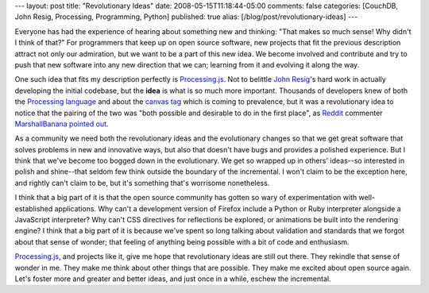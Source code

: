 ---
layout: post
title: "Revolutionary Ideas"
date: 2008-05-15T11:18:44-05:00
comments: false
categories: [CouchDB, John Resig, Processing, Programming, Python]
published: true
alias: [/blog/post/revolutionary-ideas]
---

Everyone has had the experience of hearing about something new and thinking: "That makes so much sense!  Why didn't I think of that?"  For programmers that keep up on open source software, new projects that fit the previous description attract not only our admiration, but we want to be a part of this new idea.  We become involved and contribute and try to push that new software into any new direction that we can; learning from it and evolving it along the way.

One such idea that fits my description perfectly is Processing.js_.  Not to belittle `John Resig`_'s hard work in actually developing the initial codebase, but the **idea** is what is so much more important.  Thousands of developers knew of both the `Processing language`_ and about the `canvas tag`_ which is coming to prevalence, but it was a revolutionary idea to notice that the pairing of the two was "both possible and desirable to do in the first place", as Reddit_ commenter MarshallBanana_ `pointed out`_.

As a community we need both the revolutionary ideas and the evolutionary changes so that we get great software that solves problems in new and innovative ways, but also that doesn't have bugs and provides a polished experience.  But I think that we've become too bogged down in the evolutionary.  We get so wrapped up in others' ideas--so interested in polish and shine--that seldom few think outside the boundary of the incremental.  I won't claim to be the exception here, and rightly can't claim to be, but it's something that's worrisome nonetheless.

I think that a big part of it is that the open source community has gotten so wary of experimentation with well-established applications.  Why can't a development version of Firefox include a Python or Ruby interpreter alongside a JavaScript interpreter?  Why can't CSS directives for reflections be explored, or animations be built into the rendering engine?  I think that a big part of it is because we've spent so long talking about validation and standards that we forgot about that sense of wonder; that feeling of anything being possible with a bit of code and enthusiasm.

Processing.js_, and projects like it, give me hope that revolutionary ideas are still out there.  They rekindle that sense of wonder in me.  They make me think about other things that are possible.  They make me excited about open source again.  Let's foster more and greater and better ideas, and just once in a while, eschew the incremental.

.. _Processing.js: http://ejohn.org/blog/processingjs/
.. _`John Resig`: http://ejohn.org/
.. _`Processing language`: http://processing.org/
.. _`canvas tag`: http://en.wikipedia.org/wiki/Canvas_(HTML_element)
.. _Reddit: http://reddit.com/
.. _MarshallBanana: http://reddit.com/user/MarshallBanana/
.. _`pointed out`: http://reddit.com/info/6ipvz/comments/c03ygkq
